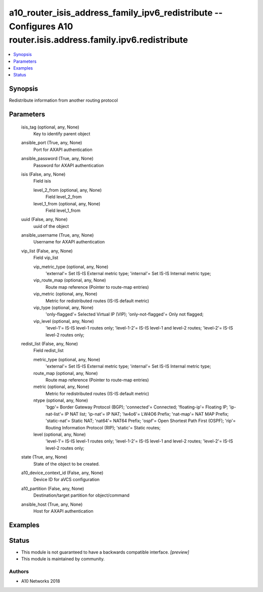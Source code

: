 .. _a10_router_isis_address_family_ipv6_redistribute_module:


a10_router_isis_address_family_ipv6_redistribute -- Configures A10 router.isis.address.family.ipv6.redistribute
===============================================================================================================

.. contents::
   :local:
   :depth: 1


Synopsis
--------

Redistribute information from another routing protocol






Parameters
----------

  isis_tag (optional, any, None)
    Key to identify parent object


  ansible_port (True, any, None)
    Port for AXAPI authentication


  ansible_password (True, any, None)
    Password for AXAPI authentication


  isis (False, any, None)
    Field isis


    level_2_from (optional, any, None)
      Field level_2_from


    level_1_from (optional, any, None)
      Field level_1_from



  uuid (False, any, None)
    uuid of the object


  ansible_username (True, any, None)
    Username for AXAPI authentication


  vip_list (False, any, None)
    Field vip_list


    vip_metric_type (optional, any, None)
      'external'= Set IS-IS External metric type; 'internal'= Set IS-IS Internal metric type;


    vip_route_map (optional, any, None)
      Route map reference (Pointer to route-map entries)


    vip_metric (optional, any, None)
      Metric for redistributed routes (IS-IS default metric)


    vip_type (optional, any, None)
      'only-flagged'= Selected Virtual IP (VIP); 'only-not-flagged'= Only not flagged;


    vip_level (optional, any, None)
      'level-1'= IS-IS level-1 routes only; 'level-1-2'= IS-IS level-1 and level-2 routes; 'level-2'= IS-IS level-2 routes only;



  redist_list (False, any, None)
    Field redist_list


    metric_type (optional, any, None)
      'external'= Set IS-IS External metric type; 'internal'= Set IS-IS Internal metric type;


    route_map (optional, any, None)
      Route map reference (Pointer to route-map entries)


    metric (optional, any, None)
      Metric for redistributed routes (IS-IS default metric)


    ntype (optional, any, None)
      'bgp'= Border Gateway Protocol (BGP); 'connected'= Connected; 'floating-ip'= Floating IP; 'ip-nat-list'= IP NAT list; 'ip-nat'= IP NAT; 'lw4o6'= LW4O6 Prefix; 'nat-map'= NAT MAP Prefix; 'static-nat'= Static NAT; 'nat64'= NAT64 Prefix; 'ospf'= Open Shortest Path First (OSPF); 'rip'= Routing Information Protocol (RIP); 'static'= Static routes;


    level (optional, any, None)
      'level-1'= IS-IS level-1 routes only; 'level-1-2'= IS-IS level-1 and level-2 routes; 'level-2'= IS-IS level-2 routes only;



  state (True, any, None)
    State of the object to be created.


  a10_device_context_id (False, any, None)
    Device ID for aVCS configuration


  a10_partition (False, any, None)
    Destination/target partition for object/command


  ansible_host (True, any, None)
    Host for AXAPI authentication









Examples
--------

.. code-block:: yaml+jinja

    





Status
------




- This module is not guaranteed to have a backwards compatible interface. *[preview]*


- This module is maintained by community.



Authors
~~~~~~~

- A10 Networks 2018

